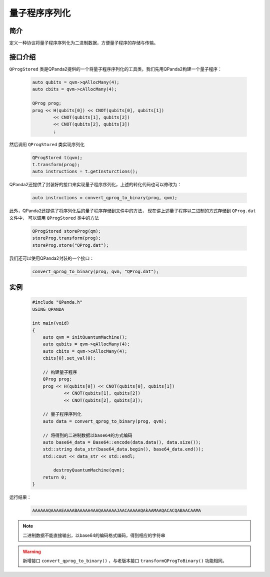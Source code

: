 .. _QProgStored:

量子程序序列化
==========================

简介
--------------
定义一种协议将量子程序序列化为二进制数据，方便量子程序的存储与传输。

接口介绍
--------------

``QProgStored`` 类是QPanda2提供的一个将量子程序序列化的工具类，我们先用QPanda2构建一个量子程序：

    .. code-block:: c
          
        auto qubits = qvm->qAllocMany(4);
        auto cbits = qvm->cAllocMany(4);

        QProg prog;
        prog << H(qubits[0]) << CNOT(qubits[0], qubits[1])
                << CNOT(qubits[1], qubits[2])
                << CNOT(qubits[2], qubits[3])
                ;
然后调用 ``QProgStored`` 类实现序列化

    .. code-block:: c
          
        QProgStored t(qvm);
        t.transform(prog);
        auto instructions = t.getInsturctions();

QPanda2还提供了封装好的接口来实现量子程序序列化，上述的转化代码也可以修改为：

    .. code-block:: c
          
        auto instructions = convert_qprog_to_binary(prog, qvm);

此外，QPanda2还提供了将序列化后的量子程序存储到文件中的方法， 现在讲上述量子程序以二进制的方式存储到 ``QProg.dat`` 文件中， 可以调用 ``QProgStored``
类中的方法

    .. code-block:: c
          
        QProgStored storeProg(qm);
        storeProg.transform(prog);
        storeProg.store("QProg.dat");

我们还可以使用QPanda2封装的一个接口：

    .. code-block:: c
          
        convert_qprog_to_binary(prog, qvm, "QProg.dat");

实例
--------------

    .. code-block:: c
    
        #include "QPanda.h"
        USING_QPANDA

        int main(void)
        {
            auto qvm = initQuantumMachine();
            auto qubits = qvm->qAllocMany(4);
            auto cbits = qvm->cAllocMany(4);
            cbits[0].set_val(0);

            // 构建量子程序
            QProg prog;
            prog << H(qubits[0]) << CNOT(qubits[0], qubits[1])
                    << CNOT(qubits[1], qubits[2])
                    << CNOT(qubits[2], qubits[3]);
            
            // 量子程序序列化
            auto data = convert_qprog_to_binary(prog, qvm);

            // 将得到的二进制数据以base64的方式编码
            auto base64_data = Base64::encode(data.data(), data.size());
            std::string data_str(base64_data.begin(), base64_data.end());
            std::cout << data_str << std::endl;

 	        destroyQuantumMachine(qvm);
            return 0;
        }
        
运行结果：

    .. code-block:: c

        AAAAAAQAAAAEAAAABAAAAA4AAQAAAAAAJAACAAAAAQAkAAMAAQACACQABAACAAMA    
    
.. note:: 二进制数据不能直接输出，以base64的编码格式编码，得到相应的字符串


.. warning:: 
        新增接口 ``convert_qprog_to_binary()`` ，与老版本接口 ``transformQProgToBinary()`` 功能相同。